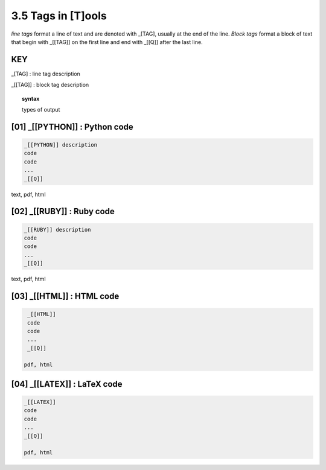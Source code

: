 3.5 Tags in [T]ools
=====================

*line tags* format a line of text and are denoted with _[TAG], usually at the
end of the line. *Block tags* format a block of text that begin with _[[TAG]]
on the first line and end with _[[Q]] after the last line. 

**KEY**  
--------------------------------------------

_[TAG] : line tag description

_[[TAG]] : block tag description

.. raw:: html

    <hr>

.. topic::  syntax

    types of output


**[01]** _[[PYTHON]] : Python code
------------------------------------------------

.. raw:: html

    <hr>


.. code-block:: text
     
      _[[PYTHON]] description
      code
      code
      ...
      _[[Q]]

text, pdf, html


**[02]** _[[RUBY]] : Ruby code
------------------------------------------------

.. raw:: html

    <hr>

.. code-block:: text 
        
     _[[RUBY]] description
     code
     code
     ...
     _[[Q]]
   
text, pdf, html



**[03]** _[[HTML]] : HTML code
------------------------------------------------

.. raw:: html

    <hr>


.. code-block:: text
        
     _[[HTML]]
     code
     code
     ...
     _[[Q]]
   
    pdf, html


**[04]** _[[LATEX]] : LaTeX code
------------------------------------------------

.. raw:: html

    <hr>

.. code-block:: text
        
    _[[LATEX]]
    code
    code
    ...
    _[[Q]]

    pdf, html
